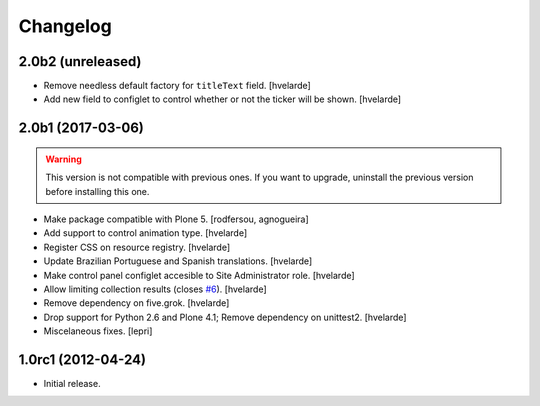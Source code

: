 Changelog
=========

2.0b2 (unreleased)
------------------

- Remove needless default factory for ``titleText`` field.
  [hvelarde]

- Add new field to configlet to control whether or not the ticker will be shown.
  [hvelarde]


2.0b1 (2017-03-06)
------------------

.. Warning::
    This version is not compatible with previous ones.
    If you want to upgrade, uninstall the previous version before installing this one.

- Make package compatible with Plone 5.
  [rodfersou, agnogueira]

- Add support to control animation type.
  [hvelarde]

- Register CSS on resource registry.
  [hvelarde]

- Update Brazilian Portuguese and Spanish translations.
  [hvelarde]

- Make control panel configlet accesible to Site Administrator role.
  [hvelarde]

- Allow limiting collection results (closes `#6`_).
  [hvelarde]

- Remove dependency on five.grok.
  [hvelarde]

- Drop support for Python 2.6 and Plone 4.1;
  Remove dependency on unittest2.
  [hvelarde]

- Miscelaneous fixes.
  [lepri]


1.0rc1 (2012-04-24)
-------------------

- Initial release.

.. _`#6`: https://github.com/collective/collective.newsticker/issues/6

